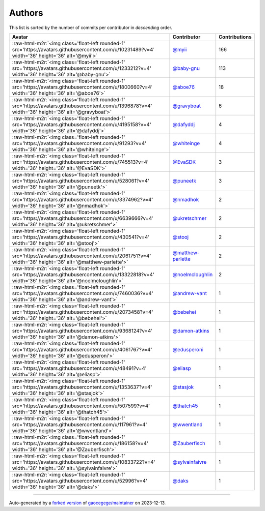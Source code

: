 .. role:: raw-html-m2r(raw)
   :format: html


Authors
=======

This list is sorted by the number of commits per contributor in *descending* order.

.. list-table::
   :header-rows: 1

   * - Avatar
     - Contributor
     - Contributions
   * - :raw-html-m2r:`<img class='float-left rounded-1' src='https://avatars.githubusercontent.com/u/10231489?v=4' width='36' height='36' alt='@myii'>`
     - `@myii <https://github.com/myii>`_
     - 166
   * - :raw-html-m2r:`<img class='float-left rounded-1' src='https://avatars.githubusercontent.com/u/1233212?v=4' width='36' height='36' alt='@baby-gnu'>`
     - `@baby-gnu <https://github.com/baby-gnu>`_
     - 113
   * - :raw-html-m2r:`<img class='float-left rounded-1' src='https://avatars.githubusercontent.com/u/1800660?v=4' width='36' height='36' alt='@aboe76'>`
     - `@aboe76 <https://github.com/aboe76>`_
     - 18
   * - :raw-html-m2r:`<img class='float-left rounded-1' src='https://avatars.githubusercontent.com/u/1396878?v=4' width='36' height='36' alt='@gravyboat'>`
     - `@gravyboat <https://github.com/gravyboat>`_
     - 6
   * - :raw-html-m2r:`<img class='float-left rounded-1' src='https://avatars.githubusercontent.com/u/4195158?v=4' width='36' height='36' alt='@dafyddj'>`
     - `@dafyddj <https://github.com/dafyddj>`_
     - 4
   * - :raw-html-m2r:`<img class='float-left rounded-1' src='https://avatars.githubusercontent.com/u/91293?v=4' width='36' height='36' alt='@whiteinge'>`
     - `@whiteinge <https://github.com/whiteinge>`_
     - 4
   * - :raw-html-m2r:`<img class='float-left rounded-1' src='https://avatars.githubusercontent.com/u/745513?v=4' width='36' height='36' alt='@EvaSDK'>`
     - `@EvaSDK <https://github.com/EvaSDK>`_
     - 3
   * - :raw-html-m2r:`<img class='float-left rounded-1' src='https://avatars.githubusercontent.com/u/528061?v=4' width='36' height='36' alt='@puneetk'>`
     - `@puneetk <https://github.com/puneetk>`_
     - 3
   * - :raw-html-m2r:`<img class='float-left rounded-1' src='https://avatars.githubusercontent.com/u/3374962?v=4' width='36' height='36' alt='@nmadhok'>`
     - `@nmadhok <https://github.com/nmadhok>`_
     - 2
   * - :raw-html-m2r:`<img class='float-left rounded-1' src='https://avatars.githubusercontent.com/u/6639666?v=4' width='36' height='36' alt='@ukretschmer'>`
     - `@ukretschmer <https://github.com/ukretschmer>`_
     - 2
   * - :raw-html-m2r:`<img class='float-left rounded-1' src='https://avatars.githubusercontent.com/u/430541?v=4' width='36' height='36' alt='@stooj'>`
     - `@stooj <https://github.com/stooj>`_
     - 2
   * - :raw-html-m2r:`<img class='float-left rounded-1' src='https://avatars.githubusercontent.com/u/2061751?v=4' width='36' height='36' alt='@matthew-parlette'>`
     - `@matthew-parlette <https://github.com/matthew-parlette>`_
     - 2
   * - :raw-html-m2r:`<img class='float-left rounded-1' src='https://avatars.githubusercontent.com/u/13322818?v=4' width='36' height='36' alt='@noelmcloughlin'>`
     - `@noelmcloughlin <https://github.com/noelmcloughlin>`_
     - 2
   * - :raw-html-m2r:`<img class='float-left rounded-1' src='https://avatars.githubusercontent.com/u/7460036?v=4' width='36' height='36' alt='@andrew-vant'>`
     - `@andrew-vant <https://github.com/andrew-vant>`_
     - 1
   * - :raw-html-m2r:`<img class='float-left rounded-1' src='https://avatars.githubusercontent.com/u/2073458?v=4' width='36' height='36' alt='@bebehei'>`
     - `@bebehei <https://github.com/bebehei>`_
     - 1
   * - :raw-html-m2r:`<img class='float-left rounded-1' src='https://avatars.githubusercontent.com/u/9368124?v=4' width='36' height='36' alt='@damon-atkins'>`
     - `@damon-atkins <https://github.com/damon-atkins>`_
     - 1
   * - :raw-html-m2r:`<img class='float-left rounded-1' src='https://avatars.githubusercontent.com/u/4061767?v=4' width='36' height='36' alt='@edusperoni'>`
     - `@edusperoni <https://github.com/edusperoni>`_
     - 1
   * - :raw-html-m2r:`<img class='float-left rounded-1' src='https://avatars.githubusercontent.com/u/48491?v=4' width='36' height='36' alt='@eliasp'>`
     - `@eliasp <https://github.com/eliasp>`_
     - 1
   * - :raw-html-m2r:`<img class='float-left rounded-1' src='https://avatars.githubusercontent.com/u/1353637?v=4' width='36' height='36' alt='@stasjok'>`
     - `@stasjok <https://github.com/stasjok>`_
     - 1
   * - :raw-html-m2r:`<img class='float-left rounded-1' src='https://avatars.githubusercontent.com/u/507599?v=4' width='36' height='36' alt='@thatch45'>`
     - `@thatch45 <https://github.com/thatch45>`_
     - 1
   * - :raw-html-m2r:`<img class='float-left rounded-1' src='https://avatars.githubusercontent.com/u/117961?v=4' width='36' height='36' alt='@wwentland'>`
     - `@wwentland <https://github.com/wwentland>`_
     - 1
   * - :raw-html-m2r:`<img class='float-left rounded-1' src='https://avatars.githubusercontent.com/u/186158?v=4' width='36' height='36' alt='@Zauberfisch'>`
     - `@Zauberfisch <https://github.com/Zauberfisch>`_
     - 1
   * - :raw-html-m2r:`<img class='float-left rounded-1' src='https://avatars.githubusercontent.com/u/10833722?v=4' width='36' height='36' alt='@sylvainfaivre'>`
     - `@sylvainfaivre <https://github.com/sylvainfaivre>`_
     - 1
   * - :raw-html-m2r:`<img class='float-left rounded-1' src='https://avatars.githubusercontent.com/u/52996?v=4' width='36' height='36' alt='@daks'>`
     - `@daks <https://github.com/daks>`_
     - 1


----

Auto-generated by a `forked version <https://github.com/myii/maintainer>`_ of `gaocegege/maintainer <https://github.com/gaocegege/maintainer>`_ on 2023-12-13.
